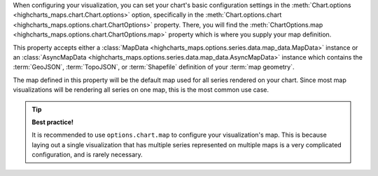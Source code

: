 When configuring your visualization, you can set your chart's basic configuration
settings in the :meth:`Chart.options <highcharts_maps.chart.Chart.options>`
option, specifically in the
:meth:`Chart.options.chart <highcharts_maps.options.chart.ChartOptions>` property.
There, you will find the
:meth:`ChartOptions.map <highcharts_maps.options.chart.ChartOptions.map>` property
which is where you supply your map definition.

This property accepts either a
:class:`MapData <highcharts_maps.options.series.data.map_data.MapData>` instance
or an
:class:`AsyncMapData <highcharts_maps.options.series.data.map_data.AsyncMapData>`
instance which contains the :term:`GeoJSON`, :term:`TopoJSON`, or
:term:`Shapefile` definition of your :term:`map geometry`.

The map defined in this property will be the default map used for all series
rendered on your chart. Since most map visualizations will be rendering all series
on one map, this is the most common use case.

.. tip::

  **Best practice!**

  It is recommended to use ``options.chart.map`` to configure your visualization's
  map. This is because laying out a single visualization that has multiple series
  represented on multiple maps is a very complicated configuration, and is
  rarely necessary.

